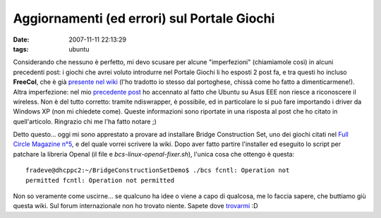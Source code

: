 Aggiornamenti (ed errori) sul Portale Giochi
============================================

:date: 2007-11-11 22:13:29
:tags: ubuntu

Considerando che nessuno è perfetto, mi devo scusare per alcune
"imperfezioni" (chiamiamole così) in alcuni precedenti post: i giochi
che avrei voluto introdurre nel Portale Giochi li ho esposti 2 post fa,
e tra questi ho incluso **FreeCol**, che è già `presente nel wiki`_
(l'ho tradotto io stesso dal portoghese, chissà come ho fatto a
dimenticarmene!). Altra imperfezione: nel mio `precedente post`_
ho accennato al fatto che Ubuntu su Asus EEE non riesce a riconoscere il
wireless. Non è del tutto corretto: tramite ndiswrapper, è possibile, ed
in particolare lo si può fare importando i driver da Windows XP (non mi
chiedete come). Queste informazioni sono riportate in una risposta al
post che ho citato in quell'articolo. Ringrazio chi me l'ha fatto notare
;)

.. _presente nel wiki: <http://wiki.ubuntu-it.org/Giochi/Strategia/FreeCol

Detto questo... oggi mi sono apprestato a provare ad installare
Bridge Construction Set, uno dei giochi citati nel
`Full Circle Magazine n°5`_, e del quale vorrei
scrivere la wiki. Dopo aver fatto partire l'installer ed eseguito lo
script per patchare la libreria Openal (il file e `bcs-linux-openal-fixer.sh`),
l'unica cosa che ottengo è questa:

::

    fradeve@dhcppc2:~/BridgeConstructionSetDemo$ ./bcs fcntl: Operation not
    permitted fcntl: Operation not permitted

Non so veramente come uscirne... se qualcuno ha idee o viene a capo di
qualcosa, me lo faccia sapere, che buttiamo giù questa wiki. Sul forum
internazionale non ho trovato niente. Sapete dove `trovarmi`_ :D

.. _Construction Set: http://www.garagegames.com/products/17
.. _Full Circle Magazine n°5: http://fullcirclemagazine.org/issue-5
.. _trovarmi: http://wiki.ubuntu-it.org/FrancescoDeVirgilio
.. _precedente post: http://dl.dropbox.com/u/369614/blog/public_html/FradeveOpenblog/posts/2007/11/ubuntu-710-su-asus-eee-pc.html
